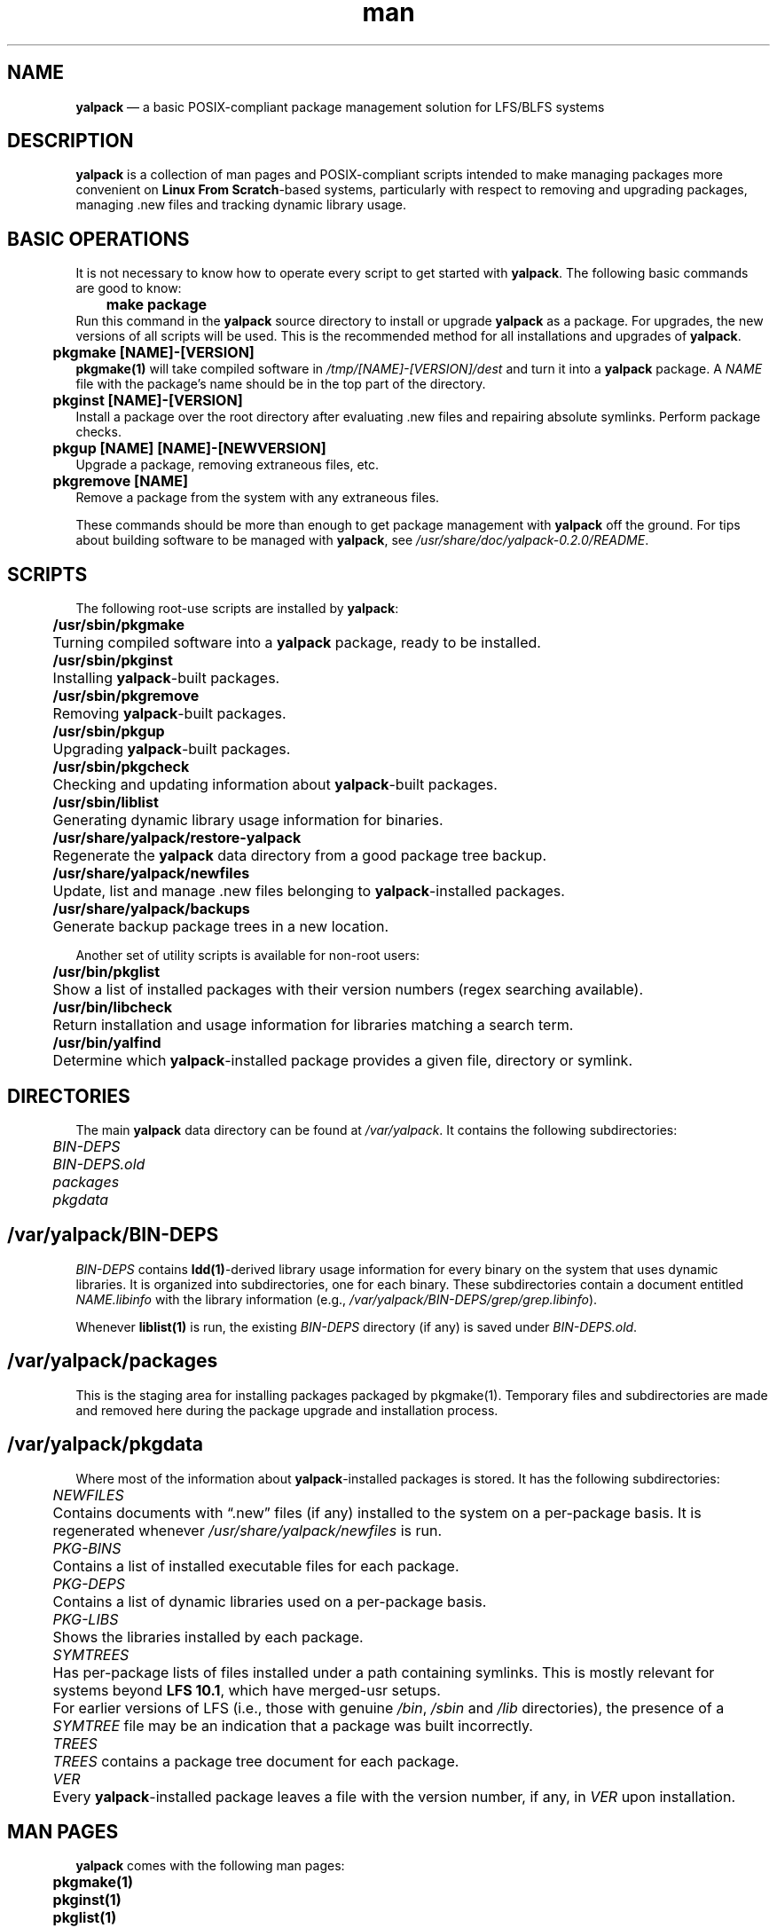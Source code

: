 .\" Manpage for yalpack
.\" Contact (kvngncrlsn@gmail.com) to correct errors or typos.
.TH man 1 "10 September 2021" "0.2.0" "yalpack man page"
.SH NAME
.B yalpack
\(em a basic POSIX-compliant package management solution for LFS/BLFS systems
.SH DESCRIPTION
.B yalpack
is a collection of man pages and POSIX-compliant scripts intended to make managing packages more convenient on
.B Linux From Scratch\fR\
-based systems, particularly with respect to removing and upgrading packages, managing .new files and tracking dynamic library usage.
.SH BASIC OPERATIONS
It is not necessary to know how to operate every script to get started with
.B yalpack\fR\
\&. The following basic commands are good to know:

.B \t make package
.br
Run this command in the
.B yalpack
source directory to install or upgrade
.B yalpack
as a package. For upgrades, the new versions of all scripts will be used. This is the recommended method for all installations and upgrades of
.B yalpack\fR\
\&.

.B \t pkgmake [NAME]-[VERSION]
.br
.B pkgmake(1)
will take compiled software in
.I /tmp/[NAME]-[VERSION]/dest
and turn it into a
.B yalpack
package. A
.I NAME
file with the package's name should be in the top part of the directory.

.B \t pkginst [NAME]-[VERSION]
.br
Install a package over the root directory after evaluating .new files and repairing absolute symlinks. Perform package checks.

.B \t pkgup [NAME] [NAME]-[NEWVERSION]
.br
Upgrade a package, removing extraneous files, etc.

.B \t pkgremove [NAME]
.br
Remove a package from the system with any extraneous files.

These commands should be more than enough to get package management with
.B yalpack
off the ground. For tips about building software to be managed with
.B yalpack\fR\
, see
.I /usr/share/doc/yalpack-0.2.0/README\fR\
\&.
.SH SCRIPTS
The following root-use scripts are installed by
.B yalpack\fR\
:

.B \t /usr/sbin/pkgmake
.br
.B \t
Turning compiled software into a
.B yalpack
package, ready to be installed.

.B \t /usr/sbin/pkginst
.br
.B \t
Installing
.B yalpack\fR\
-built packages.

.B \t /usr/sbin/pkgremove 
.br
.B \t
Removing
.B yalpack\fR\
-built packages.

.B \t /usr/sbin/pkgup 
.br
.B \t
Upgrading
.B yalpack\fR\
-built packages.

.B \t /usr/sbin/pkgcheck 
.br
.B \t
Checking and updating information about
.B yalpack\fR\
-built packages.

.B \t /usr/sbin/liblist
.br
.B \t
Generating dynamic library usage information for binaries.

.B \t /usr/share/yalpack/restore-yalpack 
.br
.B \t
Regenerate the
.B yalpack
data directory from a good package tree backup.

.B \t /usr/share/yalpack/newfiles
.br
.B \t
Update, list and manage .new files belonging to
.B yalpack\fR\
-installed packages.

.B \t /usr/share/yalpack/backups
.br
.B \t
Generate backup package trees in a new location.

Another set of utility scripts is available for non-root users:

.B \t /usr/bin/pkglist
.br
.B \t
Show a list of installed packages with their version numbers (regex searching available).

.B \t /usr/bin/libcheck
.br
.B \t
Return installation and usage information for libraries matching a search term.

.B \t /usr/bin/yalfind
.br
.B \t
Determine which
.B yalpack\fR\
-installed package provides a given file, directory or symlink.
.SH DIRECTORIES
The main
.B yalpack
data directory can be found at
.I /var/yalpack\fR\
\&. It contains the following subdirectories:

.I \t BIN-DEPS
.br
.I \t BIN-DEPS.old
.br
.I \t packages
.br
.I \t pkgdata
.SH /var/yalpack/BIN-DEPS
.I BIN-DEPS
contains
.B ldd(1)\fR\
-derived library usage information for every binary on the system that uses dynamic libraries. It is organized into subdirectories, one for each binary. These subdirectories contain a document entitled
.I NAME.libinfo
with the library information (e.g., 
.I /var/yalpack/BIN-DEPS/grep/grep.libinfo\fR\
).

Whenever
.B liblist(1)
is run, the existing
.I BIN-DEPS
directory (if any) is saved under
.I BIN-DEPS.old\fR\
\&.
.SH /var/yalpack/packages
This is the staging area for installing packages packaged by pkgmake(1). Temporary files and subdirectories are made and removed here during the package upgrade and installation process.
.SH /var/yalpack/pkgdata
Where most of the information about
.B yalpack\fR\
-installed packages is stored. It has the following subdirectories:

.I \t NEWFILES
.br
.B \t
Contains documents with \(lq.new\(rq files (if any) installed to the system on a per-package basis. It is regenerated whenever
.I /usr/share/yalpack/newfiles
is run.

.I \t PKG-BINS
.br
.B \t
Contains a list of installed executable files for each package.

.I \t PKG-DEPS
.br
.B \t
Contains a list of dynamic libraries used on a per-package basis.

.I \t PKG-LIBS
.br
.B \t
Shows the libraries installed by each package.

.I \t SYMTREES
.br
.B \t
Has per-package lists of files installed under a path containing symlinks. This is mostly relevant for systems beyond
.B LFS 10.1\fR\
, which have merged-usr setups.
.br
.B \t
For earlier versions of LFS (i.e., those with genuine
.I /bin\fR\
,
.I /sbin
and
.I /lib
directories), the presence of a
.I SYMTREE
file may be an indication that a package was built incorrectly.

.I \t TREES
.br
.B \t
.I TREES
contains a package tree document for each package.

.I \t VER
.br
.B \t
Every
.B yalpack\fR\
-installed package leaves a file with the version number, if any, in
.I VER
upon installation.
.SH MAN PAGES
.B yalpack
comes with the following man pages:

.B \t pkgmake(1)
.br
.B \t pkginst(1)
.br
.B \t pkglist(1)
.br
.B \t pkgremove(1)
.br
.B \t pkgup(1)
.br
.B \t pkgcheck(1)
.br
.B \t liblist(1)
.br
.B \t libcheck(1)
.br
.B \t restore-yalpack(8)
.br
.B \t newfiles-yalpack(8)
.br
.B \t yalfind(1)

.SH CAUTIONS
.B yalpack-0.2.0
has been tested with
.B LFS 11.0\fR\
; it has been verified not to remove the
.I /bin\fR\
,
.I /sbin
or
.I /lib
symlinks for merged-usr systems. It has not been (and most likely will not be) tested with previous versions of
.B Linux From Scratch\fR\
.

Because some
.B yalpack
scripts call
.B ldd(1)
to check dynamic library usage,
.B yalpack
should not be used with
.B glibc-2.26
or earlier versions. See the \(lqSecurity\(rq section in
.B ldd(1)
for a detailed explanation.

.B yalpack
can be used at any point once the LFS system is in chroot or independent boot. Never use
.B yalpack
on the \(lqhost\(rq system.
.SH SEE ALSO
The man pages for the scripts listed above; in addition,
.B ldd(1)
and the contents of
.I /usr/share/doc/yalpack-0.2.0\fR\
\&.

For information about the variables in
.I /etc/yalpack.conf\fR\
, see the explanatory comments in that file or
.I /usr/share/doc/yalpack-0.2.0/Customization\fR\
\&.

Visit
.B yalpack\fR\
\&'s home on GitHub to see future plans, report bugs or download the latest release:
.UR https://github.com/pghvlaans/yalpack
.UE . A \(lqdev\(rq branch is intermittently available.
.SH BUG REPORTING
Submit a GitHub issue, or contact the author directly by email.
.SH AUTHOR
K. Eugene Carlson
.MT kvngncrlsn@gmail.com
.ME
